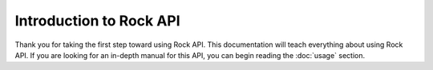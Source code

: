 Introduction to Rock API
=========================

Thank you for taking the first step toward using Rock API. This documentation will teach everything about using Rock API. 
If you are looking for an in-depth manual for this API, you can begin reading the :doc:`usage` section.
